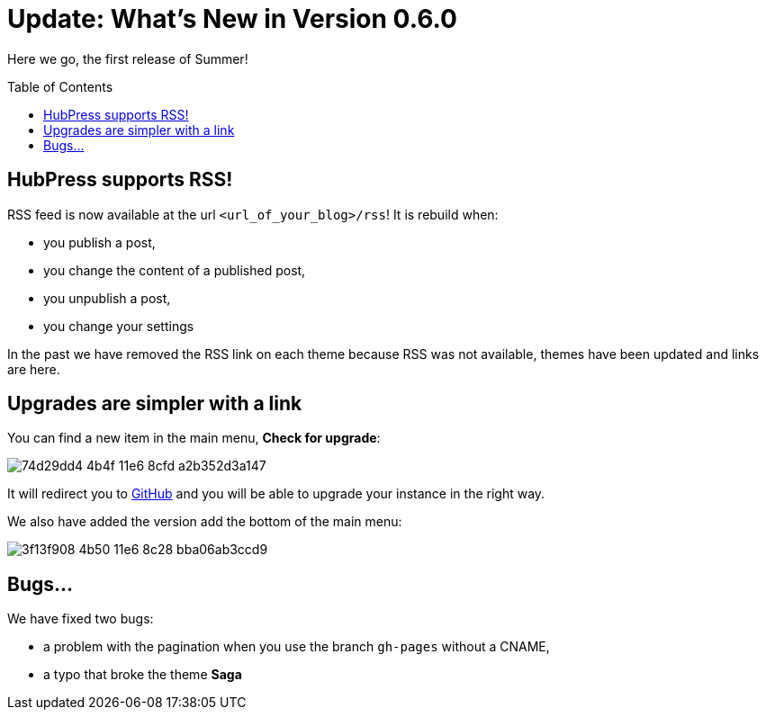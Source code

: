 = Update: What's New in Version 0.6.0
:hp-tags: release
:toc: macro
:release: 0.6.0
:published_at: 2016-07-15
:url_github: https://github.com

Here we go, the first release of Summer!

toc::[]

== HubPress supports RSS!

RSS feed is now available at the url `<url_of_your_blog>/rss`!
It is rebuild when:

* you publish a post,
* you change the content of a published post,
* you unpublish a post,
* you change your settings

In the past we have removed the RSS link on each theme because RSS was not available, themes have been updated and links are here.

== Upgrades are simpler with a link

You can find a new item in the main menu, *Check for upgrade*:

image::https://cloud.githubusercontent.com/assets/2006548/16894181/74d29dd4-4b4f-11e6-8cfd-a2b352d3a147.png[]

It will redirect you to {url_github}[GitHub] and you will be able to upgrade your instance in the right way.

We also have added the version add the bottom of the main menu:

image::https://cloud.githubusercontent.com/assets/2006548/16894220/3f13f908-4b50-11e6-8c28-bba06ab3ccd9.png[]

== Bugs...

We have fixed two bugs:

* a problem with the pagination when you use the branch `gh-pages` without a CNAME,
* a typo that broke the theme *Saga*